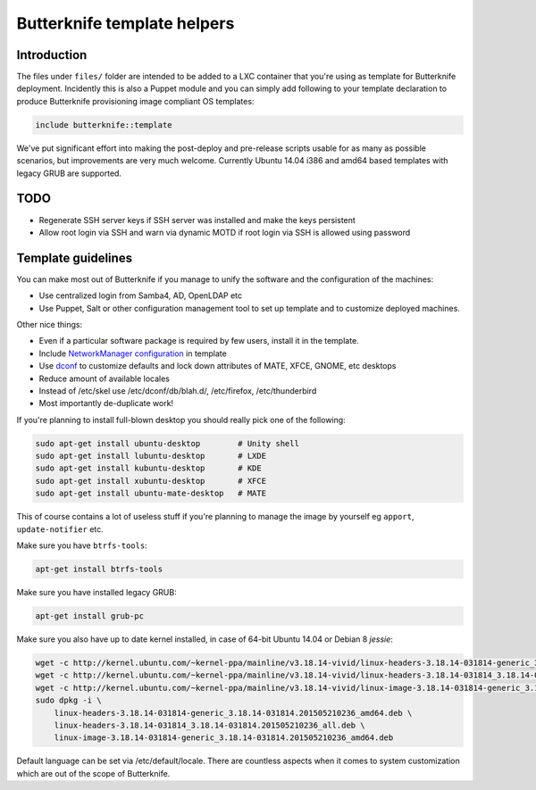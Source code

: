 Butterknife template helpers
============================

Introduction
------------

The files under ``files/`` folder are intended to be added to a LXC container
that you're using as template for Butterknife deployment.
Incidently this is also a Puppet module and you can simply add following to your template
declaration to produce Butterknife provisioning image compliant OS templates:

.. code::

    include butterknife::template

We've put significant effort into making the post-deploy and pre-release scripts
usable for as many as possible scenarios, but improvements are very much welcome.
Currently Ubuntu 14.04 i386 and amd64 based templates with legacy GRUB are supported.


TODO
----

* Regenerate SSH server keys if SSH server was installed and make the keys persistent
* Allow root login via SSH and warn via dynamic MOTD if root login via SSH is allowed using password


Template guidelines
-------------------

You can make most out of Butterknife if you manage to unify the software and
the configuration of the machines:

* Use centralized login from Samba4, AD, OpenLDAP etc
* Use Puppet, Salt or other configuration management tool to set up template
  and to customize deployed machines.
 
Other nice things:

* Even if a particular software package is required by few users,
  install it in the template.
* Include `NetworkManager configuration <http://lauri.vosandi.com/cfgmgmt/network-manager-system-connections.html>`_ in template
* Use `dconf <https://github.com/laurivosandi/puppet-dconf>`_ to customize defaults and lock down attributes of MATE, XFCE, GNOME, etc desktops
* Reduce amount of available locales
* Instead of /etc/skel use /etc/dconf/db/blah.d/, /etc/firefox, /etc/thunderbird
* Most importantly de-duplicate work!

If you're planning to install full-blown desktop you should really pick
one of the following:

.. code:: bash

    sudo apt-get install ubuntu-desktop        # Unity shell
    sudo apt-get install lubuntu-desktop       # LXDE
    sudo apt-get install kubuntu-desktop       # KDE
    sudo apt-get install xubuntu-desktop       # XFCE
    sudo apt-get install ubuntu-mate-desktop   # MATE

This of course contains a lot of useless stuff if you're planning to manage the
image by yourself eg ``apport``, ``update-notifier`` etc.

Make sure you have ``btrfs-tools``:

.. code:: bash

    apt-get install btrfs-tools

Make sure you have installed legacy GRUB:

.. code:: bash

    apt-get install grub-pc

Make sure you also have up to date kernel installed, in case of 64-bit Ubuntu 14.04 or
Debian 8 *jessie*:

.. code:: bash

    wget -c http://kernel.ubuntu.com/~kernel-ppa/mainline/v3.18.14-vivid/linux-headers-3.18.14-031814-generic_3.18.14-031814.201505210236_amd64.deb
    wget -c http://kernel.ubuntu.com/~kernel-ppa/mainline/v3.18.14-vivid/linux-headers-3.18.14-031814_3.18.14-031814.201505210236_all.deb
    wget -c http://kernel.ubuntu.com/~kernel-ppa/mainline/v3.18.14-vivid/linux-image-3.18.14-031814-generic_3.18.14-031814.201505210236_amd64.deb
    sudo dpkg -i \
        linux-headers-3.18.14-031814-generic_3.18.14-031814.201505210236_amd64.deb \
        linux-headers-3.18.14-031814_3.18.14-031814.201505210236_all.deb \
        linux-image-3.18.14-031814-generic_3.18.14-031814.201505210236_amd64.deb


Default language can be set via /etc/default/locale.
There are countless aspects when it comes to system customization
which are out of the scope of Butterknife.
